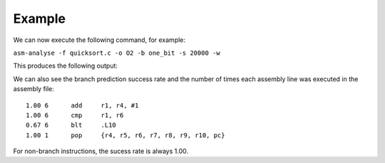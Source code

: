 Example
=======

We can now execute the following command, for example:

``asm-analyse -f quicksort.c -o O2 -b one_bit -s 20000 -w``

This produces the following output:

.. image:: ../sample_console.png

We can also see the branch prediction success rate and the number of times each assembly line was executed in the assembly file::

    1.00 6 	add	r1, r4, #1
    1.00 6 	cmp	r1, r6
    0.67 6 	blt	.L10
    1.00 1 	pop	{r4, r5, r6, r7, r8, r9, r10, pc}

For non-branch instructions, the sucess rate is always 1.00.